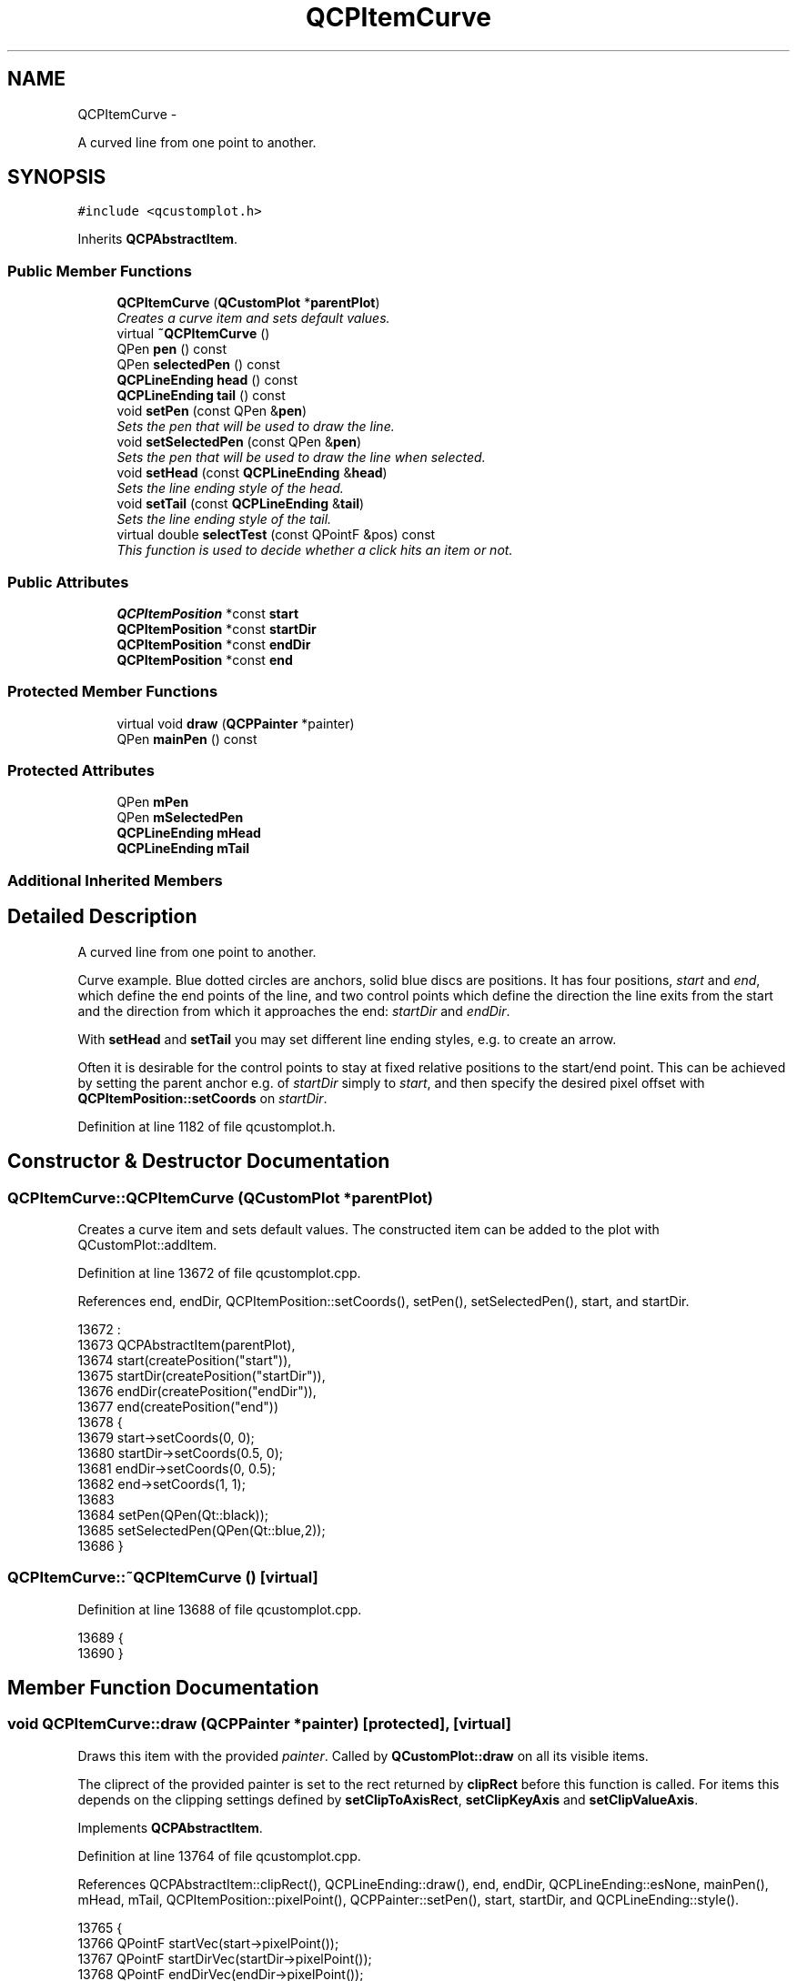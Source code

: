.TH "QCPItemCurve" 3 "Thu Oct 30 2014" "Version V0.0" "AQ0X" \" -*- nroff -*-
.ad l
.nh
.SH NAME
QCPItemCurve \- 
.PP
A curved line from one point to another\&.  

.SH SYNOPSIS
.br
.PP
.PP
\fC#include <qcustomplot\&.h>\fP
.PP
Inherits \fBQCPAbstractItem\fP\&.
.SS "Public Member Functions"

.in +1c
.ti -1c
.RI "\fBQCPItemCurve\fP (\fBQCustomPlot\fP *\fBparentPlot\fP)"
.br
.RI "\fICreates a curve item and sets default values\&. \fP"
.ti -1c
.RI "virtual \fB~QCPItemCurve\fP ()"
.br
.ti -1c
.RI "QPen \fBpen\fP () const "
.br
.ti -1c
.RI "QPen \fBselectedPen\fP () const "
.br
.ti -1c
.RI "\fBQCPLineEnding\fP \fBhead\fP () const "
.br
.ti -1c
.RI "\fBQCPLineEnding\fP \fBtail\fP () const "
.br
.ti -1c
.RI "void \fBsetPen\fP (const QPen &\fBpen\fP)"
.br
.RI "\fISets the pen that will be used to draw the line\&. \fP"
.ti -1c
.RI "void \fBsetSelectedPen\fP (const QPen &\fBpen\fP)"
.br
.RI "\fISets the pen that will be used to draw the line when selected\&. \fP"
.ti -1c
.RI "void \fBsetHead\fP (const \fBQCPLineEnding\fP &\fBhead\fP)"
.br
.RI "\fISets the line ending style of the head\&. \fP"
.ti -1c
.RI "void \fBsetTail\fP (const \fBQCPLineEnding\fP &\fBtail\fP)"
.br
.RI "\fISets the line ending style of the tail\&. \fP"
.ti -1c
.RI "virtual double \fBselectTest\fP (const QPointF &pos) const "
.br
.RI "\fIThis function is used to decide whether a click hits an item or not\&. \fP"
.in -1c
.SS "Public Attributes"

.in +1c
.ti -1c
.RI "\fBQCPItemPosition\fP *const \fBstart\fP"
.br
.ti -1c
.RI "\fBQCPItemPosition\fP *const \fBstartDir\fP"
.br
.ti -1c
.RI "\fBQCPItemPosition\fP *const \fBendDir\fP"
.br
.ti -1c
.RI "\fBQCPItemPosition\fP *const \fBend\fP"
.br
.in -1c
.SS "Protected Member Functions"

.in +1c
.ti -1c
.RI "virtual void \fBdraw\fP (\fBQCPPainter\fP *painter)"
.br
.ti -1c
.RI "QPen \fBmainPen\fP () const "
.br
.in -1c
.SS "Protected Attributes"

.in +1c
.ti -1c
.RI "QPen \fBmPen\fP"
.br
.ti -1c
.RI "QPen \fBmSelectedPen\fP"
.br
.ti -1c
.RI "\fBQCPLineEnding\fP \fBmHead\fP"
.br
.ti -1c
.RI "\fBQCPLineEnding\fP \fBmTail\fP"
.br
.in -1c
.SS "Additional Inherited Members"
.SH "Detailed Description"
.PP 
A curved line from one point to another\&. 

Curve example\&. Blue dotted circles are anchors, solid blue discs are positions\&. It has four positions, \fIstart\fP and \fIend\fP, which define the end points of the line, and two control points which define the direction the line exits from the start and the direction from which it approaches the end: \fIstartDir\fP and \fIendDir\fP\&.
.PP
With \fBsetHead\fP and \fBsetTail\fP you may set different line ending styles, e\&.g\&. to create an arrow\&.
.PP
Often it is desirable for the control points to stay at fixed relative positions to the start/end point\&. This can be achieved by setting the parent anchor e\&.g\&. of \fIstartDir\fP simply to \fIstart\fP, and then specify the desired pixel offset with \fBQCPItemPosition::setCoords\fP on \fIstartDir\fP\&. 
.PP
Definition at line 1182 of file qcustomplot\&.h\&.
.SH "Constructor & Destructor Documentation"
.PP 
.SS "QCPItemCurve::QCPItemCurve (\fBQCustomPlot\fP *parentPlot)"

.PP
Creates a curve item and sets default values\&. The constructed item can be added to the plot with QCustomPlot::addItem\&. 
.PP
Definition at line 13672 of file qcustomplot\&.cpp\&.
.PP
References end, endDir, QCPItemPosition::setCoords(), setPen(), setSelectedPen(), start, and startDir\&.
.PP
.nf
13672                                                   :
13673   QCPAbstractItem(parentPlot),
13674   start(createPosition("start")),
13675   startDir(createPosition("startDir")),
13676   endDir(createPosition("endDir")),
13677   end(createPosition("end"))
13678 {
13679   start->setCoords(0, 0);
13680   startDir->setCoords(0\&.5, 0);
13681   endDir->setCoords(0, 0\&.5);
13682   end->setCoords(1, 1);
13683   
13684   setPen(QPen(Qt::black));
13685   setSelectedPen(QPen(Qt::blue,2));
13686 }
.fi
.SS "QCPItemCurve::~QCPItemCurve ()\fC [virtual]\fP"

.PP
Definition at line 13688 of file qcustomplot\&.cpp\&.
.PP
.nf
13689 {
13690 }
.fi
.SH "Member Function Documentation"
.PP 
.SS "void QCPItemCurve::draw (\fBQCPPainter\fP *painter)\fC [protected]\fP, \fC [virtual]\fP"
Draws this item with the provided \fIpainter\fP\&. Called by \fBQCustomPlot::draw\fP on all its visible items\&.
.PP
The cliprect of the provided painter is set to the rect returned by \fBclipRect\fP before this function is called\&. For items this depends on the clipping settings defined by \fBsetClipToAxisRect\fP, \fBsetClipKeyAxis\fP and \fBsetClipValueAxis\fP\&. 
.PP
Implements \fBQCPAbstractItem\fP\&.
.PP
Definition at line 13764 of file qcustomplot\&.cpp\&.
.PP
References QCPAbstractItem::clipRect(), QCPLineEnding::draw(), end, endDir, QCPLineEnding::esNone, mainPen(), mHead, mTail, QCPItemPosition::pixelPoint(), QCPPainter::setPen(), start, startDir, and QCPLineEnding::style()\&.
.PP
.nf
13765 {
13766   QPointF startVec(start->pixelPoint());
13767   QPointF startDirVec(startDir->pixelPoint());
13768   QPointF endDirVec(endDir->pixelPoint());
13769   QPointF endVec(end->pixelPoint());
13770   if (QVector2D(endVec-startVec)\&.length() > 1e10) // too large curves cause crash
13771     return;
13772 
13773   QPainterPath cubicPath(startVec);
13774   cubicPath\&.cubicTo(startDirVec, endDirVec, endVec);
13775 
13776   // paint visible segment, if existent:
13777   QRect clip = clipRect()\&.adjusted(-mainPen()\&.widthF(), -mainPen()\&.widthF(), mainPen()\&.widthF(), mainPen()\&.widthF());
13778   QRect cubicRect = cubicPath\&.controlPointRect()\&.toRect();
13779   if (cubicRect\&.isEmpty()) // may happen when start and end exactly on same x or y position
13780     cubicRect\&.adjust(0, 0, 1, 1);
13781   if (clip\&.intersects(cubicRect))
13782   {
13783     painter->setPen(mainPen());
13784     painter->drawPath(cubicPath);
13785     painter->setBrush(Qt::SolidPattern);
13786     if (mTail\&.style() != QCPLineEnding::esNone)
13787       mTail\&.draw(painter, QVector2D(startVec), M_PI-cubicPath\&.angleAtPercent(0)/180\&.0*M_PI);
13788     if (mHead\&.style() != QCPLineEnding::esNone)
13789       mHead\&.draw(painter, QVector2D(endVec), -cubicPath\&.angleAtPercent(1)/180\&.0*M_PI);
13790   }
13791 }
.fi
.SS "\fBQCPLineEnding\fP QCPItemCurve::head () const\fC [inline]\fP"

.PP
Definition at line 1192 of file qcustomplot\&.h\&.
.PP
Referenced by setHead()\&.
.PP
.nf
1192 { return mHead; }
.fi
.SS "QPen QCPItemCurve::mainPen () const\fC [protected]\fP"
Returns the pen that should be used for drawing lines\&. Returns mPen when the item is not selected and mSelectedPen when it is\&. 
.PP
Definition at line 13798 of file qcustomplot\&.cpp\&.
.PP
References mPen, QCPAbstractItem::mSelected, and mSelectedPen\&.
.PP
Referenced by draw()\&.
.PP
.nf
13799 {
13800   return mSelected ? mSelectedPen : mPen;
13801 }
.fi
.SS "QPen QCPItemCurve::pen () const\fC [inline]\fP"

.PP
Definition at line 1190 of file qcustomplot\&.h\&.
.PP
References mPen\&.
.PP
Referenced by setPen(), and setSelectedPen()\&.
.PP
.nf
1190 { return mPen; }
.fi
.SS "QPen QCPItemCurve::selectedPen () const\fC [inline]\fP"

.PP
Definition at line 1191 of file qcustomplot\&.h\&.
.PP
.nf
1191 { return mSelectedPen; }
.fi
.SS "double QCPItemCurve::selectTest (const QPointF &pos) const\fC [virtual]\fP"

.PP
This function is used to decide whether a click hits an item or not\&. \fIpos\fP is a point in pixel coordinates on the \fBQCustomPlot\fP surface\&. This function returns the shortest pixel distance of this point to the item\&. If the item is either invisible or the distance couldn't be determined, -1\&.0 is returned\&. \fBsetSelectable\fP has no influence on the return value of this function\&.
.PP
If the item is represented not by single lines but by an area like \fBQCPItemRect\fP or \fBQCPItemText\fP, a click inside the area returns a constant value greater zero (typically 99% of the selectionTolerance of the parent \fBQCustomPlot\fP)\&. If the click lies outside the area, this function returns -1\&.0\&.
.PP
Providing a constant value for area objects allows selecting line objects even when they are obscured by such area objects, by clicking close to the lines (i\&.e\&. closer than 0\&.99*selectionTolerance)\&.
.PP
The actual setting of the selection state is not done by this function\&. This is handled by the parent \fBQCustomPlot\fP when the mouseReleaseEvent occurs\&.
.PP
\fBSee also:\fP
.RS 4
\fBsetSelected\fP, QCustomPlot::setInteractions 
.RE
.PP

.PP
Implements \fBQCPAbstractItem\fP\&.
.PP
Definition at line 13739 of file qcustomplot\&.cpp\&.
.PP
References QCPAbstractItem::distSqrToLine(), end, endDir, QCPLayerable::mVisible, QCPItemPosition::pixelPoint(), start, and startDir\&.
.PP
.nf
13740 {
13741   if (!mVisible)
13742     return -1;
13743   
13744   QPointF startVec(start->pixelPoint());
13745   QPointF startDirVec(startDir->pixelPoint());
13746   QPointF endDirVec(endDir->pixelPoint());
13747   QPointF endVec(end->pixelPoint());
13748 
13749   QPainterPath cubicPath(startVec);
13750   cubicPath\&.cubicTo(startDirVec, endDirVec, endVec);
13751   
13752   QPolygonF polygon = cubicPath\&.toSubpathPolygons()\&.first();
13753   double minDistSqr = std::numeric_limits<double>::max();
13754   for (int i=1; i<polygon\&.size(); ++i)
13755   {
13756     double distSqr = distSqrToLine(polygon\&.at(i-1), polygon\&.at(i), pos);
13757     if (distSqr < minDistSqr)
13758       minDistSqr = distSqr;
13759   }
13760   return qSqrt(minDistSqr);
13761 }
.fi
.SS "void QCPItemCurve::setHead (const \fBQCPLineEnding\fP &head)"

.PP
Sets the line ending style of the head\&. The head corresponds to the \fIend\fP position\&.
.PP
Note that due to the overloaded \fBQCPLineEnding\fP constructor, you may directly specify a \fBQCPLineEnding::EndingStyle\fP here, e\&.g\&.
.PP
.nf
setHead(QCPLineEnding::esSpikeArrow) 

.fi
.PP
.PP
\fBSee also:\fP
.RS 4
\fBsetTail\fP 
.RE
.PP

.PP
Definition at line 13720 of file qcustomplot\&.cpp\&.
.PP
References head(), and mHead\&.
.PP
.nf
13721 {
13722   mHead = head;
13723 }
.fi
.SS "void QCPItemCurve::setPen (const QPen &pen)"

.PP
Sets the pen that will be used to draw the line\&. 
.PP
\fBSee also:\fP
.RS 4
\fBsetSelectedPen\fP 
.RE
.PP

.PP
Definition at line 13697 of file qcustomplot\&.cpp\&.
.PP
References mPen, and pen()\&.
.PP
Referenced by QCPItemCurve()\&.
.PP
.nf
13698 {
13699   mPen = pen;
13700 }
.fi
.SS "void QCPItemCurve::setSelectedPen (const QPen &pen)"

.PP
Sets the pen that will be used to draw the line when selected\&. 
.PP
\fBSee also:\fP
.RS 4
\fBsetPen\fP, \fBsetSelected\fP 
.RE
.PP

.PP
Definition at line 13707 of file qcustomplot\&.cpp\&.
.PP
References mSelectedPen, and pen()\&.
.PP
Referenced by QCPItemCurve()\&.
.PP
.nf
13708 {
13709   mSelectedPen = pen;
13710 }
.fi
.SS "void QCPItemCurve::setTail (const \fBQCPLineEnding\fP &tail)"

.PP
Sets the line ending style of the tail\&. The tail corresponds to the \fIstart\fP position\&.
.PP
Note that due to the overloaded \fBQCPLineEnding\fP constructor, you may directly specify a \fBQCPLineEnding::EndingStyle\fP here, e\&.g\&.
.PP
.nf
setTail(QCPLineEnding::esSpikeArrow) 

.fi
.PP
.PP
\fBSee also:\fP
.RS 4
\fBsetHead\fP 
.RE
.PP

.PP
Definition at line 13733 of file qcustomplot\&.cpp\&.
.PP
References mTail, and tail()\&.
.PP
.nf
13734 {
13735   mTail = tail;
13736 }
.fi
.SS "\fBQCPLineEnding\fP QCPItemCurve::tail () const\fC [inline]\fP"

.PP
Definition at line 1193 of file qcustomplot\&.h\&.
.PP
Referenced by setTail()\&.
.PP
.nf
1193 { return mTail; }
.fi
.SH "Member Data Documentation"
.PP 
.SS "\fBQCPItemPosition\fP* const QCPItemCurve::end"

.PP
Definition at line 1207 of file qcustomplot\&.h\&.
.PP
Referenced by draw(), QCPItemCurve(), and selectTest()\&.
.SS "\fBQCPItemPosition\fP* const QCPItemCurve::endDir"

.PP
Definition at line 1206 of file qcustomplot\&.h\&.
.PP
Referenced by draw(), QCPItemCurve(), and selectTest()\&.
.SS "\fBQCPLineEnding\fP QCPItemCurve::mHead\fC [protected]\fP"

.PP
Definition at line 1211 of file qcustomplot\&.h\&.
.PP
Referenced by draw(), and setHead()\&.
.SS "QPen QCPItemCurve::mPen\fC [protected]\fP"

.PP
Definition at line 1210 of file qcustomplot\&.h\&.
.PP
Referenced by mainPen(), and setPen()\&.
.SS "QPen QCPItemCurve::mSelectedPen\fC [protected]\fP"

.PP
Definition at line 1210 of file qcustomplot\&.h\&.
.PP
Referenced by mainPen(), and setSelectedPen()\&.
.SS "\fBQCPLineEnding\fP QCPItemCurve::mTail\fC [protected]\fP"

.PP
Definition at line 1211 of file qcustomplot\&.h\&.
.PP
Referenced by draw(), and setTail()\&.
.SS "\fBQCPItemPosition\fP* const QCPItemCurve::start"

.PP
Definition at line 1204 of file qcustomplot\&.h\&.
.PP
Referenced by draw(), QCPItemCurve(), and selectTest()\&.
.SS "\fBQCPItemPosition\fP* const QCPItemCurve::startDir"

.PP
Definition at line 1205 of file qcustomplot\&.h\&.
.PP
Referenced by draw(), QCPItemCurve(), and selectTest()\&.

.SH "Author"
.PP 
Generated automatically by Doxygen for AQ0X from the source code\&.
